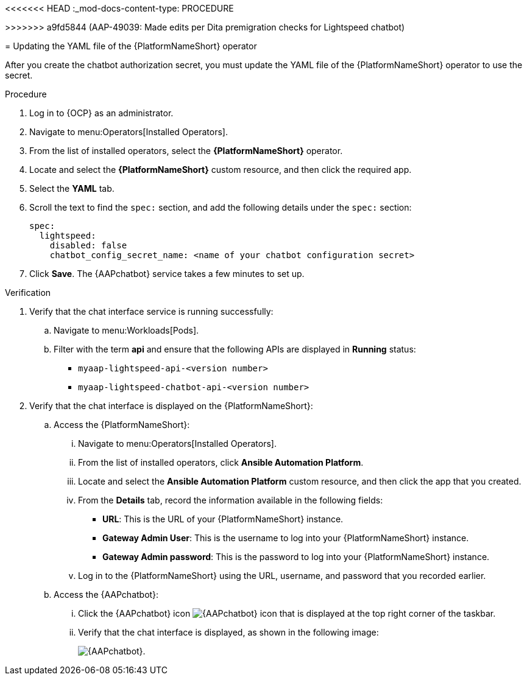 <<<<<<< HEAD
:_mod-docs-content-type: PROCEDURE

[id="proc-update-aap-operator-chatbot"]
=======
[id="proc-update-aap-operator-chatbot_{context}"]
>>>>>>> a9fd5844 (AAP-49039: Made edits per Dita premigration checks for Lightspeed chatbot)

= Updating the YAML file of the {PlatformNameShort} operator 

After you create the chatbot authorization secret, you must update the YAML file of the {PlatformNameShort} operator to use the secret.

.Procedure
. Log in to {OCP} as an administrator.
. Navigate to menu:Operators[Installed Operators].
. From the list of installed operators, select the *{PlatformNameShort}* operator.
. Locate and select the *{PlatformNameShort}* custom resource, and then click the required app.
. Select the *YAML* tab.
. Scroll the text to find the `spec:` section, and add the following details under the `spec:` section:
+
----
spec:
  lightspeed:
    disabled: false
    chatbot_config_secret_name: <name of your chatbot configuration secret>
----
. Click *Save*. The {AAPchatbot} service takes a few minutes to set up. 

.Verification
. Verify that the chat interface service is running successfully:
.. Navigate to menu:Workloads[Pods].
.. Filter with the term *api* and ensure that the following APIs are displayed in *Running* status:
+
* `myaap-lightspeed-api-<version number>`
* `myaap-lightspeed-chatbot-api-<version number>`

. Verify that the chat interface is displayed on the {PlatformNameShort}:
.. Access the {PlatformNameShort}:
... Navigate to menu:Operators[Installed Operators].
... From the list of installed operators, click *Ansible Automation Platform*. 
... Locate and select the *Ansible Automation Platform* custom resource, and then click the app that you created.
... From the *Details* tab, record the information available in the following fields:
* *URL*: This is the URL of your {PlatformNameShort} instance. 
* *Gateway Admin User*: This is the username to log into your {PlatformNameShort} instance.
* *Gateway Admin password*: This is the password to log into your {PlatformNameShort} instance. 
... Log in to the {PlatformNameShort} using the URL, username, and password that you recorded earlier. 
.. Access the {AAPchatbot}:
... Click the {AAPchatbot} icon image:chatbot-icon.png[{AAPchatbot} icon] that is displayed  at the top right corner of the taskbar. 
... Verify that the chat interface is displayed, as shown in the following image:
+
[.thumb]
image:aap-ansible-lightspeed-intelligent-assistant.png[{AAPchatbot}].
